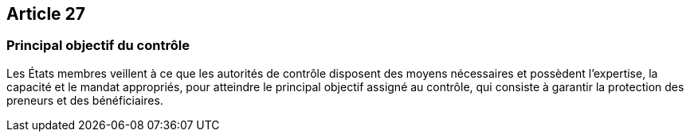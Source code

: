 == Article 27

=== Principal objectif du contrôle

Les États membres veillent à ce que les autorités de contrôle disposent des moyens nécessaires et possèdent l'expertise, la capacité et le mandat appropriés, pour atteindre le principal objectif assigné au contrôle, qui consiste à garantir la protection des preneurs et des bénéficiaires.
